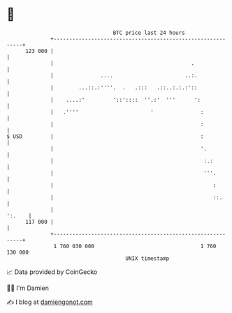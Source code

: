 * 👋

#+begin_example
                                     BTC price last 24 hours                    
                 +------------------------------------------------------------+ 
         123 000 |                                                            | 
                 |                                            .               | 
                 |               ....                       ..:.              | 
                 |        ...::.:''''.  .   .:::   .::..:.:.:'::              | 
                 |    ....:'         '::'::::  ''.:'  '''      ':             | 
                 |   .''''                       '               :            | 
                 |                                               :            | 
   $ USD         |                                               :            | 
                 |                                               '.           | 
                 |                                                :.:         | 
                 |                                                '''.        | 
                 |                                                   :        | 
                 |                                                   ::.      | 
                 |                                                     ':.    | 
         117 000 |                                                            | 
                 +------------------------------------------------------------+ 
                  1 760 030 000                                  1 760 130 000  
                                         UNIX timestamp                         
#+end_example
📈 Data provided by CoinGecko

🧑‍💻 I'm Damien

✍️ I blog at [[https://www.damiengonot.com][damiengonot.com]]
